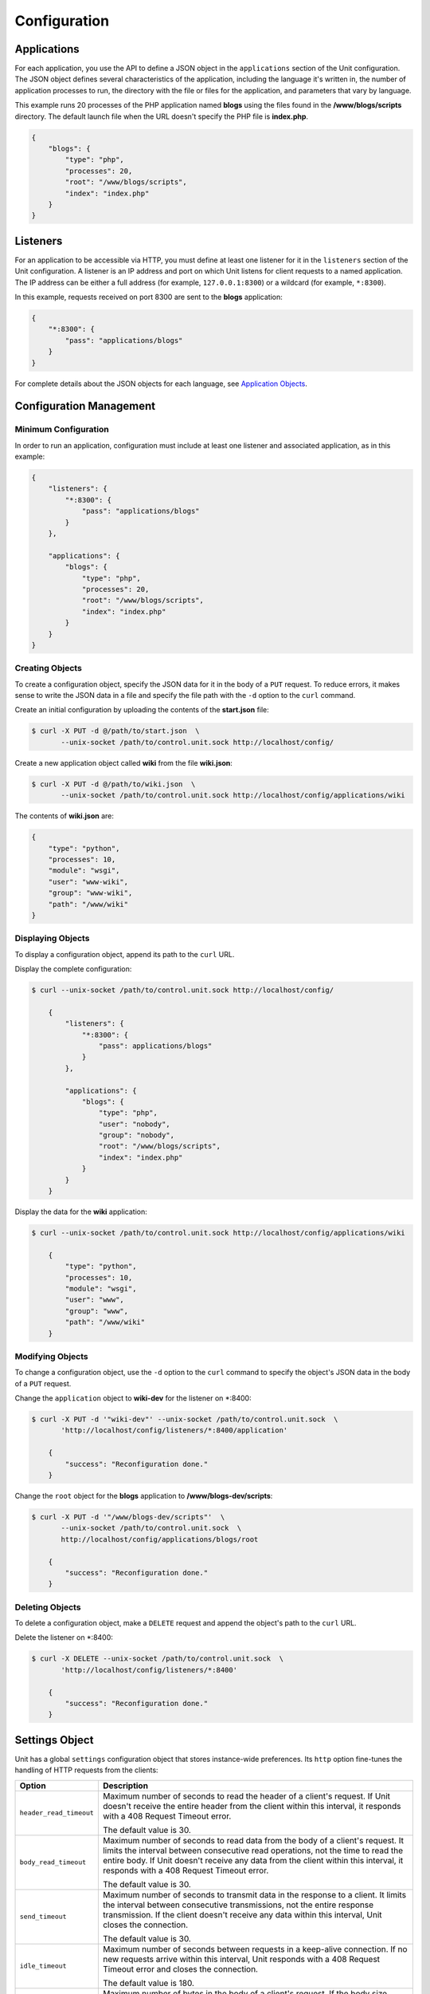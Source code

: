 
#############
Configuration
#############

Applications
************

For each application, you use the API to define a JSON object in the
``applications`` section of the Unit configuration.  The JSON object defines
several characteristics of the application, including the language it's written
in, the number of application processes to run, the directory with the file or
files for the application, and parameters that vary by language.

This example runs 20 processes of the PHP application named **blogs** using the
files found in the **/www/blogs/scripts** directory.  The default launch file
when the URL doesn't specify the PHP file is **index.php**.


.. code-block:: json

   {
       "blogs": {
           "type": "php",
           "processes": 20,
           "root": "/www/blogs/scripts",
           "index": "index.php"
       }
   }

.. _configuration-listeners:

Listeners
*********

For an application to be accessible via HTTP, you must define at least
one listener for it in the ``listeners`` section of the Unit configuration.
A listener is an IP address and port on which Unit listens for client requests
to a named application.  The IP address can be either a full address (for
example, ``127.0.0.1:8300``) or a wildcard (for example, ``*:8300``).

In this example, requests received on port 8300 are sent to the **blogs**
application:

.. code-block:: json

   {
       "*:8300": {
           "pass": "applications/blogs"
       }
   }


For complete details about the JSON objects for each language, see
`Application Objects`_.

.. _configuration-mgmt:

Configuration Management
************************

Minimum Configuration
=====================

In order to run an application, configuration must include at least one
listener and associated application, as in this example:

.. code-block:: json

   {
       "listeners": {
           "*:8300": {
               "pass": "applications/blogs"
           }
       },

       "applications": {
           "blogs": {
               "type": "php",
               "processes": 20,
               "root": "/www/blogs/scripts",
               "index": "index.php"
           }
       }
   }

Creating Objects
================

To create a configuration object, specify the JSON data for it in the body of
a ``PUT`` request.  To reduce errors, it makes sense to write the JSON data in a
file and specify the file path with the ``-d`` option to the ``curl`` command.

Create an initial configuration by uploading the contents of the **start.json**
file:

.. code-block:: console

   $ curl -X PUT -d @/path/to/start.json  \
          --unix-socket /path/to/control.unit.sock http://localhost/config/

Create a new application object called **wiki** from the file **wiki.json**:

.. code-block:: console

   $ curl -X PUT -d @/path/to/wiki.json  \
          --unix-socket /path/to/control.unit.sock http://localhost/config/applications/wiki

The contents of **wiki.json** are:

.. code-block:: json

   {
       "type": "python",
       "processes": 10,
       "module": "wsgi",
       "user": "www-wiki",
       "group": "www-wiki",
       "path": "/www/wiki"
   }

Displaying Objects
==================

To display a configuration object, append its path to the ``curl`` URL.

Display the complete configuration:

.. code-block:: console

   $ curl --unix-socket /path/to/control.unit.sock http://localhost/config/

       {
           "listeners": {
               "*:8300": {
                   "pass": applications/blogs"
               }
           },

           "applications": {
               "blogs": {
                   "type": "php",
                   "user": "nobody",
                   "group": "nobody",
                   "root": "/www/blogs/scripts",
                   "index": "index.php"
               }
           }
       }

Display the data for the **wiki** application:

.. code-block:: console

   $ curl --unix-socket /path/to/control.unit.sock http://localhost/config/applications/wiki

       {
           "type": "python",
           "processes": 10,
           "module": "wsgi",
           "user": "www",
           "group": "www",
           "path": "/www/wiki"
       }

Modifying Objects
=================

To change a configuration object, use the ``-d`` option to the ``curl`` command
to specify the object's JSON data in the body of a ``PUT`` request.

Change the ``application`` object to **wiki-dev** for the listener on \*:8400:

.. code-block:: console

   $ curl -X PUT -d '"wiki-dev"' --unix-socket /path/to/control.unit.sock  \
          'http://localhost/config/listeners/*:8400/application'

       {
           "success": "Reconfiguration done."
       }

Change the ``root`` object for the **blogs** application to
**/www/blogs-dev/scripts**:

.. code-block:: console

   $ curl -X PUT -d '"/www/blogs-dev/scripts"'  \
          --unix-socket /path/to/control.unit.sock  \
          http://localhost/config/applications/blogs/root

       {
           "success": "Reconfiguration done."
       }

Deleting Objects
================

To delete a configuration object, make a ``DELETE`` request and append the
object's path to the ``curl`` URL.

Delete the listener on \*:8400:

.. code-block:: console

   $ curl -X DELETE --unix-socket /path/to/control.unit.sock  \
          'http://localhost/config/listeners/*:8400'

       {
           "success": "Reconfiguration done."
       }

.. _configuration-stngs:

Settings Object
***************

Unit has a global ``settings`` configuration object that stores instance-wide
preferences.  Its ``http`` option fine-tunes the handling of HTTP requests from
the clients:

.. list-table::
    :header-rows: 1

    * - Option
      - Description

    * - ``header_read_timeout``
      - Maximum number of seconds to read the header of a client's request.
        If Unit doesn't receive the entire header from the client within this
        interval, it responds with a 408 Request Timeout error.

        The default value is 30.

    * - ``body_read_timeout``
      - Maximum number of seconds to read data from the body of a client's
        request.  It limits the interval between consecutive read operations,
        not the time to read the entire body.  If Unit doesn't receive any
        data from the client within this interval, it responds with a 408
        Request Timeout error.

        The default value is 30.

    * - ``send_timeout``
      - Maximum number of seconds to transmit data in the response to a client.
        It limits the interval between consecutive transmissions, not the
        entire response transmission.  If the client doesn't receive any data
        within this interval, Unit closes the connection.

        The default value is 30.

    * - ``idle_timeout``
      - Maximum number of seconds between requests in a keep-alive connection.
        If no new requests arrive within this interval, Unit responds with a
        408 Request Timeout error and closes the connection.

        The default value is 180.

    * - ``max_body_size``
      - Maximum number of bytes in the body of a client's request.  If the body
        size exceeds this value, Unit responds with a 413 Payload Too Large
        error and closes the connection.

        The default value is 8388608 (8 MB).

Example:

.. code-block:: json

   {
       "settings": {
           "http": {
               "header_read_timeout": 10,
               "body_read_timeout": 10,
               "send_timeout": 10,
               "idle_timeout": 120,
               "max_body_size": 6291456
           }
       }
   }

.. _configuration-lstnr:

Listener Objects
****************

.. list-table::
    :header-rows: 1

    * - Option
      - Description

    * - :samp:`application` (deprecated)
      - App name: :samp:`"application": "qwk2mart"`.  Mutually exclusive with
        :samp:`pass`.

        .. warning::

           This object is deprecated.  Please update your configurations to use
           :samp:`pass` instead.

    * - :samp:`pass` (required)
      - Qualified app or route name: :samp:`"pass": "routes/route66"`,
        :samp:`"pass": "applications/qwk2mart"`.  Mutually exclusive with
        :samp:`application`.

    * - :samp:`tls`
      - SSL/TLS configuration.  Set its only option, :samp:`certificate`, to
        enable secure communication via the listener.  The value must reference
        a certificate chain that you have uploaded earlier.  For details, see
        :ref:`configuration-ssl`.

Example:

.. code-block:: json

   {
       "pass": "applications/blogs",
       "tls": {
           "certificate": "blogs-cert"
       }
   }

.. _configuration-routes:

Routes
******

Unit configuration offers a :samp:`routes` object to enable elaborate internal
routing between listeners and apps.  Listeners :samp:`pass` requests to routes
or directly to apps.  Requests are matched against route step conditions; a
request fully matching a step's condition is passed to the app or the route
that the step specifies.

The :samp:`routes` object may contain a single anonymous route array:

.. code-block:: json

   {
        "listeners": {
            "*:8300": {
                "pass": "routes"
            }
        },

        "routes": [ "simply referred to as routes" ]
   }

Another option is one or more named route arrays:

.. code-block:: json

   {
        "listeners": {
            "*:8300": {
                "pass": "routes/main"
            }
        },

        "routes": {
            "main": [ "named route, qualified name: routes/main" ],
            "route66": [ "named route, qualified name: routes/route66" ]
        }
   }

Route Object
============

Route array contains anonymous objects, or steps; a request passed to a route
traverses them sequentially.  Steps have the following options:

.. list-table::
   :header-rows: 1

   * - Option
     - Description

   * - :samp:`match`
     - Object that defines the step condition.

       - If the request fits the :samp:`match` condition, the step's
         :samp:`pass` is followed.

       - If the request doesn't match a step, Unit proceeds to the next
         step of the route.

       - If the request doesn't match any steps, a 404 "Not Found" response is
         returned.

       See :ref:`below <configuration-routes-cond>` for condition matching
       details.

   * - :samp:`action`/:samp:`pass` (required)
     - Route's destination; identical to :samp:`pass` in a :ref:`listener
       <configuration-lstnr>`.  If you omit :samp:`match`, requests are passed
       unconditionally; to avoid issues, use no more than one such step per
       route, placing it last.

An example:

.. code-block:: json

   {
       "routes": [
           {
               "match": {
                   "host": "example.com",
                   "uri": "/admin/*"
               },

               "action": {
                   "pass": "applications/php5_app"
                }
           },
           {
               "action": {
                   "pass": "applications/php7_app"
                }
           }
        ]
   }

A more elaborate example with chained routes:

.. code-block:: json

   {
       "routes": {
           "main": [
               {
                   "match": {
                       "host": [ "www.example.com", "example.com" ]
                   },

                   "action": {
                       "pass": "routes/site"
                   }
               },
               {
                   "match": {
                       "host": "blog.example.com"
                   },

                   "action": {
                       "pass": "applications/blog"
                   }
               }
           ],

           "site": [ "..." ]
       }
   }

.. _configuration-routes-cond:

Condition Matching
==================

The :samp:`match` condition in a step comprises request property names and
corresponding patterns:

.. code-block:: json

   {
       "match": {
           "request_property1": "pattern",
           "request_property2": ["pattern", "pattern", "..." ]
       },

       "action": {
           "pass": "..."
        }
   }

To fit a step's condition, the request must match all properties listed in it.
Available options:

.. list-table::
   :header-rows: 1

   * - Option
     - Description

   * - :samp:`host`
     - Request host from the :samp:`Host` header field without port number,
       normalized by removing the trailing period (if any); case-insensitive.

   * - :samp:`method`
     - Request method from the request line; case-insensitive.

   * - :samp:`uri`
     - Request URI path without arguments, normalized by decoding the "%XX"
       sequences, resolving relative path references ("." and ".."), and
       compressing adjacent slashes into one; case-sensitive.

Patterns must be exact matches; they also support wildcards (:samp:`*`) and
negations (:samp:`!`):

- A wildcard matches zero or more arbitrary characters; pattern can start with
  it, end with it, or both.

- A negation restricts specific patterns; pattern can only start with it.

To be a match against the patterns listed in a condition, the property must
meet two requirements:

- If there are patterns without negation, at least one of them matches.

- No negation-based patterns match.

.. note::

   This type of matching can be explained with set operations.  Suppose set *U*
   comprises all possible values of a property; set *P* comprises strings that
   match any patterns without negation; set *N* comprises strings that match
   any negation-based patterns.  In this scheme, the matching set will be:

   | *U* ∩ *P* \\ *N* if *P* ≠ ∅
   | *U* \\ *N* if *P* = ∅

A few examples:

.. code-block:: json

   {
       "host": "*.example.com"
   }

Only subdomains of :samp:`example.com` will match.

.. code-block:: json

   {
       "host": ["*.example.com", "!www.example.com"]
   }

Here, any subdomains of :samp:`example.com` will match except
:samp:`www.example.com`.

.. code-block:: json

   {
       "method": ["!HEAD", "!GET"]
   }

Any methods will match except :samp:`HEAD` and :samp:`GET`.

You can also combine special characters in a pattern:

.. code-block:: json

   {
       "uri": "!*/api/*"
   }

Here, any URIs will match except ones containing :samp:`/api/`.

If all properties match or you omit the condition, Unit routes the request
where :samp:`pass` points to:

.. code-block:: json

   {
       "match": {
           "host": [ "*.example.com", "!php7.example.com" ],
           "uri": [ "/admin/*", "/store/*" ],
           "method": "POST"
       },

       "action": {
           "pass": "applications/php5_app"
        }
   }

Here, all :samp:`POST` requests for URIs prefixed with :samp:`/admin/` or
:samp:`/store/` within any subdomains of :samp:`example.com` (except
:samp:`php7`) are routed to :samp:`php5_app`.

Application Objects
*******************

Each application object has a number of common options that can be specified
for any application regardless of its type.

The common options are follows:

.. list-table::
    :header-rows: 1

    * - Option
      - Description

    * - ``type`` (required)
      - Type of the application: ``external`` (Go and Node.js), ``java``,
        ``perl``, ``php``, ``python``, or ``ruby``.

        Except with ``external``, you can detail the runtime version: ``"type":
        "python 3"``, ``"type": "python 3.4"``, or even ``"type": "python
        3.4.9rc1"``.  Unit searches its modules and uses the latest matching
        one, reporting an error if none match.

        For example, if you have installed only one PHP 7 module, 7.1.9,
        it will match ``"php"``, ``"php 7"``, ``"php 7.1"``, and
        ``"php 7.1.9"``.  If you install two PHP modules, 7.0.2 and 7.0.23,
        and prefer to use 7.0.2, set ``"type": "php 7.0.2"``.  If you supply
        ``"php 7"``, PHP 7.0.23 will be used as the latest version available.

    * - ``limits``
      - An object that accepts two integer options, ``timeout`` and
        ``requests``.  Their values restrict the life cycle of an application
        process.  For details, see :ref:`configuration-proc-mgmt-lmts`.

    * - ``processes``
      - An integer or an object.  Integer value configures a static number
        of application processes.  Object accepts dynamic process management
        settings: ``max``, ``spare``, and ``idle_timeout``.  For details, see
        :ref:`configuration-proc-mgmt-prcs`.

        The default value is 1.

    * - ``working_directory``
      - Working directory for the application.
        If not specified, the working directory of Unit daemon is used.

    * - ``user``
      - Username that runs the app process.
        If not specified, ``nobody`` is used.

    * - ``group``
      - Group name that runs the app process.
        If not specified, user's primary group is used.

    * - ``environment``
      - Environment variables to be used by the application.

Example:

.. code-block:: json

   {
       "type": "python 3.6",
       "processes": 16,
       "working_directory": "/www/python-apps",
       "path": "blog",
       "module": "blog.wsgi",
       "user": "blog",
       "group": "blog",
       "limits": {
           "timeout": 10,
           "requests": 1000
       },

       "environment": {
           "DJANGO_SETTINGS_MODULE": "blog.settings.prod",
           "DB_ENGINE": "django.db.backends.postgresql",
           "DB_NAME": "blog",
           "DB_HOST": "127.0.0.1",
           "DB_PORT": "5432"
       }
   }

Depending on the ``type`` of the application, you may need to configure
a number of additional options.
In the example above, Python-specific options ``path`` and ``module`` are used.

Process Management and Limits
=============================

Application process behavior in Unit is described by two configuration options,
``limits`` and ``processes``.

.. _configuration-proc-mgmt-lmts:

Request Limits
--------------

The ``limits`` object accepts two options:

 .. list-table::
    :header-rows: 1

    * - Option
      - Description

    * - ``timeout``
      - Request timeout in seconds.  If an application process exceeds this
        limit while processing a request, Unit terminates the process and
        returns an HTTP error to the client.

    * - ``requests``
      - Maximum number of requests Unit allows an application process to serve.
        If this limit is reached, Unit terminates and restarts the application
        process.  This allows to mitigate application memory leaks or other
        issues that may accumulate over time.

.. _configuration-proc-mgmt-prcs:

Process Management
------------------

The ``processes`` option offers choice between static and dynamic process
management model.  If you provide an integer value, Unit immediately launches
the given number of application processes and maintains them statically without
scaling.

Unit also supports a dynamic prefork model for ``processes`` that is
enabled and configured with the following parameters:

.. list-table::
    :header-rows: 1

    * - Option
      - Description

    * - ``max``
      - Maximum number of application processes that Unit will maintain
        (busy and idle).

        The default value is 1.

    * - ``spare``
      - Minimum number of idle processes that Unit will reserve for the
        application when possible.  When Unit starts an application, ``spare``
        idle processes are launched.  As requests arrive, Unit assigns them to
        existing idle processes and forks new idle ones to maintain the
        ``spare`` level if ``max`` permits.  When processes complete requests
        and turn idle, Unit terminates extra ones after a timeout.

        The default value is 0.  The value of ``spare`` cannot exceed ``max``.


    * - ``idle_timeout``
      - Number of seconds for Unit to wait before it terminates an extra idle
        process, when the count of idle processes exceeds ``spare``.

        The default value is 15.

If ``processes`` is omitted entirely, Unit creates 1 static process.  If empty
object is provided: ``"processes": {}``, dynamic behavior with default
parameter values is assumed.

In the following example, Unit tries to keep 5 idle processes, no more than 10
processes in total, and terminates extra idle processes after 20 seconds of
inactivity:

.. code-block:: json

   {
       "max": 10,
       "spare": 5,
       "idle_timeout": 20
   }

.. _configuration-external:

Go/Node.js Applications
=======================

To run your Go or Node.js applications in Unit, you need to configure
them `and` modify their source code as suggested below.  Let's start with the
application configuration:

.. list-table::
    :header-rows: 1

    * - Option
      - Description

    * - :samp:`executable` (required)
      - Pathname of the application, absolute or relative to
        :samp:`working_directory`.

        For Node.js, supply your :file:`.js` pathname and start the file itself
        with a proper shebang:

        .. code-block:: javascript

            #!/usr/bin/env node

    * - :samp:`arguments`
      - Command line arguments to be passed to the application.
        The example below is equivalent to
        :samp:`/www/chat/bin/chat_app --tmp-files /tmp/go-cache`.

Example:

.. code-block:: json

   {
       "type": "external",
       "working_directory": "/www/chat",
       "executable": "bin/chat_app",
       "user": "www-go",
       "group": "www-go",
       "arguments": ["--tmp-files", "/tmp/go-cache"]
   }

Before applying the configuration, update the application itself.

.. _configuration-external-go:

Modifying Go Sources
--------------------

In the :samp:`import` section, reference the :samp:`"nginx/unit"` package that
you have installed earlier:

.. code-block:: go

   import (
       ...
       "nginx/unit"
       ...
   )

In the :samp:`main()` function, replace the :samp:`http.ListenandServe` call
with :samp:`unit.ListenAndServe`:

.. code-block:: go

   func main() {
       ...
       http.HandleFunc("/", handler)
       ...
       //http.ListenAndServe(":8080", nil)
       unit.ListenAndServe(":8080", nil)
       ...
   }

The resulting application works as follows:

- When you run it standalone, the :samp:`unit.ListenAndServe` call falls back
  to :samp:`http` functionality.
- When Unit runs it, :samp:`unit.ListenAndServe` communicates with Unit's
  router process directly, ignoring the address supplied as its first argument
  and relying on the :ref:`listener's settings <configuration-listeners>`
  instead.

.. _configuration-external-nodejs:

Modifying Node.js Sources
-------------------------

First, you need to have the :program:`unit-http` package :ref:`installed
<installation-nodejs-package>`.  If it's global, symlink it in your project
directory:

.. code-block:: console

   # npm link unit-http

Do the same if you move a Unit-hosted application to a new system where
:program:`unit-http` is installed globally.

Next, use :samp:`unit-http` instead of :samp:`http` in your code:

.. code-block:: javascript

   var http = require('unit-http');

.. _configuration-java:

Java Application
================

.. list-table::
    :header-rows: 1

    * - Object
      - Description

    * - ``classpath``
      - Array of paths to your app's required libraries (may point to
        directories or :file:`.jar` files).

    * - ``options``
      - Array of strings defining JVM runtime options.

    * - ``webapp`` (required)
      - Pathname of the application's packaged or unpackaged :file:`.war` file.

Example:

.. code-block:: json

   {
       "type": "java",
       "classpath": ["/www/qwk2mart/lib/qwk2mart-2.0.0.jar"],
       "options": ["-Dlog_path=/var/log/qwk2mart.log"],
       "webapp": "/www/qwk2mart/qwk2mart.war"
   }

Perl Application
================

.. list-table::
    :header-rows: 1

    * - Option
      - Description

    * - ``script`` (required)
      - PSGI script path.

Example:

.. code-block:: json

   {
       "type": "perl",
       "script": "/www/bugtracker/app.psgi",
       "working_directory": "/www/bugtracker",
       "processes": 10,
       "user": "www",
       "group": "www"
   }

.. _configuration-php:

PHP Application
===============

.. list-table::
    :header-rows: 1

    * - Option
      - Description

    * - ``index``
      - Filename appended to any URI paths ending with a slash; applies if
        :samp:`script` is omitted.

        Default value is :samp:`index.php`.

    * - ``options``
      - Object that defines :file:`php.ini` location and options.  For details,
        see below.

    * - ``root`` (required)
      - Base directory of your PHP app's file structure.  All URI paths are
        relative to this value.

    * - ``script``
      - Filename of a PHP script; if set, Unit uses this script to serve any
        requests to this application.  Relative to :samp:`root`.

The :samp:`index` and :samp:`script` options enable two modes of operation:

- If :samp:`script` is set, all requests to the application are handled by
  the script you provide.

- Otherwise, the requests are served according to their URI paths; if script
  name is omitted, :samp:`index` is used.

You can customize :file:`php.ini` via the :samp:`options` object:

.. list-table::
    :header-rows: 1

    * - Option
      - Description

    * - :samp:`file`
      - Pathname of the :file:`php.ini` file.

    * - :samp:`admin`, :samp:`user`
      - Objects with `PHP configuration directives
        <http://php.net/manual/en/ini.list.php>`_.  Directives in :samp:`admin`
        are set in :samp:`PHP_INI_SYSTEM` mode; it means that your application
        can't alter them.  Directives in :samp:`user` are set in
        :samp:`PHP_INI_USER` mode; your application is allowed to `update them
        <http://php.net/manual/en/function.ini-set.php>`_ in runtime.

Directives from :file:`php.ini` are applied first; next, :samp:`admin` and
:samp:`user` objects are applied.

.. note::

   Provide string values for any directives you specify in :samp:`options`
   (for example, :samp:`"max_file_uploads": "64"` instead of
   :samp:`"max_file_uploads": 64`).  For flags, use :samp:`"0"` and
   :samp:`"1"` only.  For more information about :samp:`PHP_INI_*` modes, see
   the `PHP documentation
   <http://php.net/manual/en/configuration.changes.modes.php>`_.

Example:

.. code-block:: json

   {
       "type": "php",
       "processes": 20,
       "root": "/www/blogs/scripts",
       "index": "index.php",
       "user": "www-blogs",
       "group": "www-blogs",

       "options": {
           "file": "/etc/php.ini",
           "admin": {
               "memory_limit": "256M",
               "variables_order": "EGPCS",
               "expose_php": "0"
           },
           "user": {
               "display_errors": "0"
           }
       }
   }

.. _configuration-python:

Python Application
==================

.. list-table::
    :header-rows: 1

    * - Option
      - Description

    * - ``module`` (required)
      - `WSGI <https://www.python.org/dev/peps/pep-3333/>`_ module name.  To
        run the app, Unit looks for an :samp:`application` callable in the
        module you supply; the :samp:`module` itself is `imported
        <https://docs.python.org/3/reference/import.html>`_ just like in
        Python.

    * - ``path``
      - Additional lookup path for Python modules; this string is inserted into
        :samp:`sys.path`.

    * - ``home``
      - Path to Python `virtual environment <https://packaging.python.org/
        tutorials/installing-packages/#creating-virtual-environments>`_
        for the application.  You can set this value relative to the
        ``working_directory`` of the application.

        .. note::

           The Python version used by Unit to run the application is controlled
           by the ``type`` of the application.  Unit doesn't use command line
           Python interpreter within the virtual environment due to performance
           considerations.

Example:

.. code-block:: json

   {
       "type": "python 3.6",
       "processes": 10,
       "working_directory": "/www/store/",
       "path": "/www/store/cart/",
       "home": "/www/store/.virtualenv/",
       "module": "wsgi",
       "user": "www",
       "group": "www"
   }

Ruby Application
==================

.. list-table::
    :header-rows: 1

    * - Option
      - Description

    * - ``script`` (required)
      - Rack script path.

Example:

.. code-block:: json

   {
       "type": "ruby",
       "processes": 5,
       "user": "www",
       "group": "www",
       "script": "/www/cms/config.ru"
   }

.. _configuration-access-log:

Access log
**********

To configure access logging, use the ``access_log`` parameter in a configuration
object to specify the path to the log file.

In the example below, all requests will be logged to **/var/log/access.log**:

.. code-block:: console

   $ curl -X PUT -d '"/var/log/access.log"'  \
          --unix-socket /path/to/control.unit.sock  \
          http://localhost/config/access_log

       {
           "success": "Reconfiguration done."
       }

The log is written in the Combined Log Format.  Example of a log line:

.. code-block:: none

   127.0.0.1 - - [21/Oct/2015:16:29:00 -0700] "GET / HTTP/1.1" 200 6022 "http://example.com/links.html" "Godzilla/5.0 (X11; Minix i286) Firefox/42"

.. _configuration-ssl:

SSL/TLS and Certificates
************************

To set up SSL/TLS access for your application, upload a :file:`.pem` file
containing your certificate chain and private key to Unit.  Next, reference the
uploaded bundle in the listener's configuration.  After that, the listener's
application becomes accessible via SSL/TLS.

First, create a :file:`.pem` file with your certificate chain and private key:

.. code-block:: console

   $ cat cert.pem ca.pem key.pem > bundle.pem

.. note::

   Usually, your website's certificate (optionally followed by the
   intermediate CA certificate) is enough to build a certificate chain.  If
   you add more certificates to your chain, order them leaf to root.

Upload the resulting file to Unit's certificate storage under a suitable name:

.. code-block:: console

   $ curl -X PUT --data-binary @bundle.pem 127.1:8443/certificates/<bundle>

       {
           "success": "Certificate chain uploaded."
       }

.. warning::

   Don't use :option:`!-d` for file upload; this option damages :file:`.pem`
   files.  Use the :option:`!--data-binary` option when uploading file-based
   data with :program:`curl` to avoid data corruption.

Internally, Unit stores uploaded certificate bundles along with other
configuration data in its :file:`state` subdirectory; Unit's control API maps
them to a separate configuration section, aptly named :samp:`certificates`:

.. code-block:: json

   {
       "certificates": {
           "<bundle>": {
               "key": "RSA (4096 bits)",
               "chain": [
                   {
                       "subject": {
                           "common_name": "example.com",
                           "alt_names": [
                               "example.com",
                               "www.example.com"
                           ],

                           "country": "US",
                           "state_or_province": "CA",
                           "organization": "Acme, Inc."
                       },

                       "issuer": {
                           "common_name": "intermediate.ca.example.com",
                           "country": "US",
                           "state_or_province": "CA",
                           "organization": "Acme Certification Authority"
                       },

                       "validity": {
                           "since": "Sep 18 19:46:19 2018 GMT",
                           "until": "Jun 15 19:46:19 2021 GMT"
                       }
                   },

                   {
                       "subject": {
                           "common_name": "intermediate.ca.example.com",
                           "country": "US",
                           "state_or_province": "CA",
                           "organization": "Acme Certification Authority"
                       },

                       "issuer": {
                           "common_name": "root.ca.example.com",
                           "country": "US",
                           "state_or_province": "CA",
                           "organization": "Acme Root Certification Authority"
                       },

                       "validity": {
                           "since": "Feb 22 22:45:55 2016 GMT",
                           "until": "Feb 21 22:45:55 2019 GMT"
                       }
                   },
               ]
           }
       }
   }

.. note::

    You can access individual certificates in your chain, as well as specific
    alternative names, by their indexes:

    .. code-block:: console

       $ curl -X GET 127.1:8443/certificates/<bundle>/chain/0/
       $ curl -X GET 127.1:8443/certificates/<bundle>/chain/0/subject/alt_names/0/

Next, add a :samp:`tls` object to your listener configuration, referencing the
uploaded bundle's name in :samp:`certificate`:

.. code-block:: json

   {
       "listeners": {
           "127.0.0.1:8080": {
               "pass": "applications/wsgi-app",
               "tls": {
                   "certificate": "<bundle>"
               }
           }
       }
   }

The resulting control API configuration may look like this:

.. code-block:: json

   {
       "certificates": {
           "<bundle>": {
               "key": "<key type>",
               "chain": ["<certificate chain, omitted for brevity>"]
           }
       },

       "config": {
           "listeners": {
               "127.0.0.1:8080": {
                   "pass": "applications/wsgi-app",
                   "tls": {
                       "certificate": "<bundle>"
                   }
               }
           },

           "applications": {
               "wsgi-app": {
                   "type": "python",
                   "module": "wsgi",
                   "path": "/usr/www/wsgi-app/"
               }
           }
       }
   }

Now you're solid.  The application is accessible via SSL/TLS:

.. code-block:: console

   $ curl -v https://127.0.0.1:8080
       ...
       * TLSv1.2 (OUT), TLS handshake, Client hello (1):
       * TLSv1.2 (IN), TLS handshake, Server hello (2):
       * TLSv1.2 (IN), TLS handshake, Certificate (11):
       * TLSv1.2 (IN), TLS handshake, Server finished (14):
       * TLSv1.2 (OUT), TLS handshake, Client key exchange (16):
       * TLSv1.2 (OUT), TLS change cipher, Client hello (1):
       * TLSv1.2 (OUT), TLS handshake, Finished (20):
       * TLSv1.2 (IN), TLS change cipher, Client hello (1):
       * TLSv1.2 (IN), TLS handshake, Finished (20):
       * SSL connection using TLSv1.2 / AES256-GCM-SHA384
       ...

Finally, you can :samp:`DELETE` a certificate bundle that you don't need
anymore from the storage:

.. code-block:: console

   $ curl -X DELETE 127.1:8443/certificates/<bundle>

       {
           "success": "Certificate deleted."
       }

.. note::

   You can't delete certificate bundles still referenced in your
   configuration, overwrite existing bundles using :samp:`PUT`, or (obviously)
   delete non-existent ones.

Happy SSLing!

Full Example
************

.. code-block:: json

   {
       "certificates": {
           "bundle": {
               "key": "RSA (4096 bits)",
               "chain": [
                   {
                       "subject": {
                           "common_name": "example.com",
                           "alt_names": [
                               "example.com",
                               "www.example.com"
                           ],

                           "country": "US",
                           "state_or_province": "CA",
                           "organization": "Acme, Inc."
                       },

                       "issuer": {
                           "common_name": "intermediate.ca.example.com",
                           "country": "US",
                           "state_or_province": "CA",
                           "organization": "Acme Certification Authority"
                       },

                       "validity": {
                           "since": "Sep 18 19:46:19 2018 GMT",
                           "until": "Jun 15 19:46:19 2021 GMT"
                       }
                   },

                   {
                       "subject": {
                           "common_name": "intermediate.ca.example.com",
                           "country": "US",
                           "state_or_province": "CA",
                           "organization": "Acme Certification Authority"
                       },

                       "issuer": {
                           "common_name": "root.ca.example.com",
                           "country": "US",
                           "state_or_province": "CA",
                           "organization": "Acme Root Certification Authority"
                       },

                       "validity": {
                           "since": "Feb 22 22:45:55 2016 GMT",
                           "until": "Feb 21 22:45:55 2019 GMT"
                       }
                   }
               ]
           }
       },

       "config": {
           "settings": {
               "http": {
                   "header_read_timeout": 10,
                   "body_read_timeout": 10,
                   "send_timeout": 10,
                   "idle_timeout": 120,
                   "max_body_size": 6291456
               }
           },

           "listeners": {
               "*:8300": {
                   "pass": "applications/blogs",
                   "tls": {
                       "certificate": "bundle"
                   }
               },

               "*:8400": {
                   "pass": "applications/wiki"
               },

               "*:8500": {
                   "pass": "applications/go_chat_app"
               },

               "127.0.0.1:8600": {
                   "pass": "applications/bugtracker"
               },

               "127.0.0.1:8601": {
                   "pass": "routes/cms"
               },

               "*:8700": {
                   "pass": "applications/qwk2mart"
               }
           },

           "routes" {
               "cms": [
                   {
                       "match": {
                           "uri": "!/admin/*"
                       },
                       "action": {
                           "pass": "applications/cms_main"
                       }
                   },

                   {
                       "action": {
                           "pass": "applications/cms_admin"
                       }
                   }
               ]
           },

           "applications": {
               "blogs": {
                   "type": "php",
                   "processes": 20,
                   "root": "/www/blogs/scripts",
                   "index": "index.php",
                   "limits": {
                       "timeout": 10,
                       "requests": 1000
                   },

                   "options": {
                       "file": "/etc/php.ini",
                       "admin": {
                           "memory_limit": "256M",
                           "variables_order": "EGPCS",
                           "expose_php": "0"
                       },

                       "user": {
                           "display_errors": "0"
                       }
                   }
               },

               "wiki": {
                   "type": "python",
                   "processes": 10,
                   "path": "/www/wiki",
                   "module": "wsgi",
                   "environment": {
                       "DJANGO_SETTINGS_MODULE": "blog.settings.prod",
                       "DB_ENGINE": "django.db.backends.postgresql",
                       "DB_NAME": "blog",
                       "DB_HOST": "127.0.0.1",
                       "DB_PORT": "5432"
                   }
               },

               "go_chat_app": {
                   "type": "external",
                   "user": "www-chat",
                   "group": "www-chat",
                   "working_directory": "/www/chat",
                   "executable": "bin/chat_app"
               },

               "bugtracker": {
                   "type": "perl",
                   "processes": {
                       "max": 10,
                       "spare": 5,
                       "idle_timeout": 20
                   },

                   "working_directory": "/www/bugtracker",
                   "script": "app.psgi"
               },

               "cms_main": {
                   "type": "ruby",
                   "processes": 5,
                   "script": "/www/cms/main.ru"
               },

               "cms_admin": {
                   "type": "ruby",
                   "processes": 1,
                   "script": "/www/cms/admin.ru"
               },

               "qwk2mart": {
                   "type": "java",
                   "classpath": ["/www/qwk2mart/lib/qwk2mart-2.0.0.jar"],
                   "options": ["-Dlog_path=/var/log/qwk2mart.log"],
                   "webapp": "/www/qwk2mart/qwk2mart.war"
               }
           },

           "access_log": "/var/log/access.log"
       }
   }
